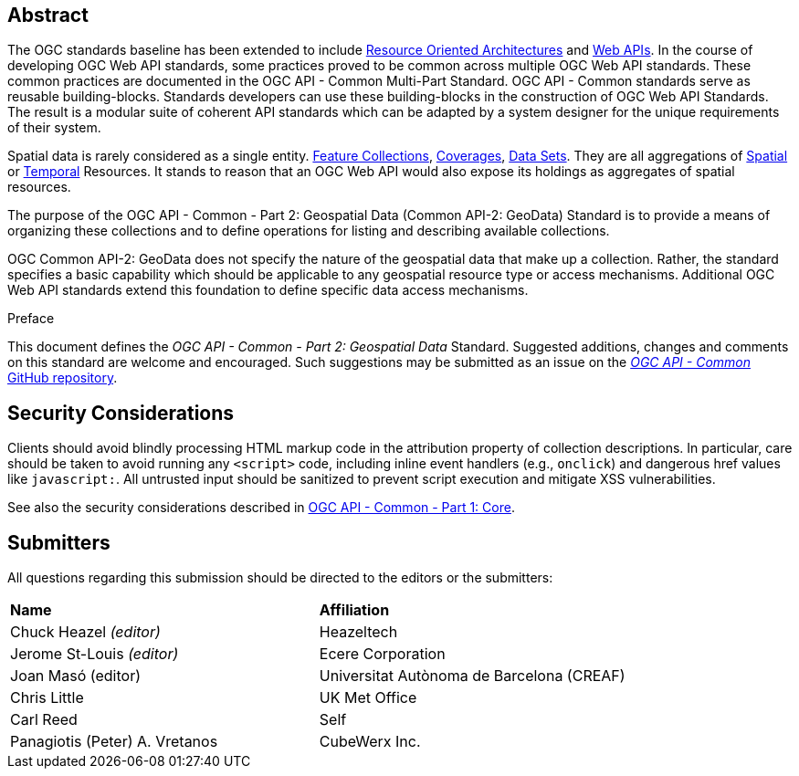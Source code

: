 [abstract]
== Abstract

The OGC standards baseline has been extended to include https://en.wikipedia.org/wiki/Resource-oriented_architecture[Resource Oriented Architectures] and https://portal.ogc.org/files/?artifact_id=71776&version=1[Web APIs]. In the course of developing OGC Web API standards, some practices proved to be common across multiple OGC Web API standards. These common practices are documented in the OGC API - Common Multi-Part Standard. OGC API - Common standards serve as reusable building-blocks. Standards developers can use these building-blocks in the construction of OGC Web API Standards. The result is a modular suite of coherent API standards which can be adapted by a system designer for the unique requirements of their system.

Spatial data is rarely considered as a single entity. <<feature-collection-definition,Feature Collections>>, <<coverage-definition,Coverages>>, <<dataset-definition,Data Sets>>. They are all aggregations of <<spatial-thing-definition,Spatial>> or <<temporal-thing-definition,Temporal>> Resources. It stands to reason that an OGC Web API would also expose its holdings as aggregates of spatial resources.

The purpose of the OGC API - Common - Part 2: Geospatial Data (Common API-2: GeoData) Standard is to provide a means of organizing these collections and to define operations for listing and describing available collections.

OGC Common API-2: GeoData does not specify the nature of the geospatial data that make up a collection. Rather, the standard specifies a basic capability which should be applicable to any geospatial resource type or access mechanisms. Additional OGC Web API standards extend this foundation to define specific data access mechanisms.


////
== Keywords

Keywords inserted here automatically by Metanorma
////


.Preface

This document defines the _OGC API - Common - Part 2: Geospatial Data_ Standard. Suggested additions, changes and comments on this standard are welcome and encouraged. Such suggestions may be submitted as an issue on the https://github.com/opengeospatial/ogcapi-common/issues[_OGC API - Common_ GitHub repository].

////
*OGC Declaration*
////

////
[THIS TEXT IS ALREADY ADDED AUTOMATICALLY IN THE FRONTISPIECE OF ALL OGC DOUCMENTS]

Attention is drawn to the possibility that some of the elements of this document may be the subject of patent rights. The Open Geospatial Consortium shall not be held responsible for identifying any or all such patent rights.

Recipients of this document are requested to submit, with their comments, notification of any relevant patent claims or other intellectual property rights of which they may be aware that might be infringed by any implementation of the standard set forth in this document, and to provide supporting documentation.
////

== Security Considerations

Clients should avoid blindly processing HTML markup code in the attribution property of collection descriptions.
In particular, care should be taken to avoid running any `<script>` code, including inline event handlers (e.g., `onclick`)
and dangerous href values like `javascript:`. All untrusted input should be sanitized to prevent script execution and mitigate XSS vulnerabilities.

See also the security considerations described in http://www.opengis.net/doc/is/ogcapi-common-1/1.0[OGC API - Common - Part 1: Core].


[.preface]
== Submitters

All questions regarding this submission should be directed to the editors or the submitters:

|===
|*Name* |*Affiliation*
|Chuck Heazel _(editor)_ |Heazeltech
|Jerome St-Louis _(editor)_ |Ecere Corporation
|Joan Masó (editor) | Universitat Autònoma de Barcelona (CREAF)
|Chris Little |UK Met Office
|Carl Reed |Self
|Panagiotis (Peter) A. Vretanos |CubeWerx Inc.
|===
